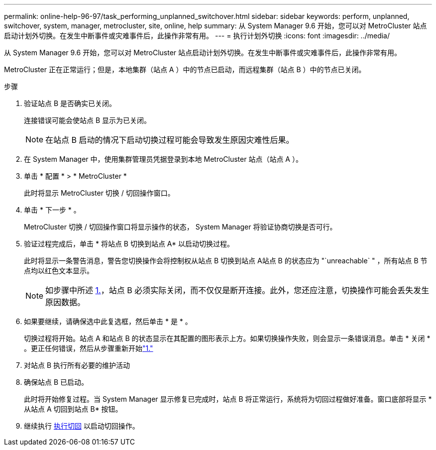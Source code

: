 ---
permalink: online-help-96-97/task_performing_unplanned_switchover.html 
sidebar: sidebar 
keywords: perform, unplanned, switchover, system, manager, metrocluster, site, online, help 
summary: 从 System Manager 9.6 开始，您可以对 MetroCluster 站点启动计划外切换。在发生中断事件或灾难事件后，此操作非常有用。 
---
= 执行计划外切换
:icons: font
:imagesdir: ../media/


[role="lead"]
从 System Manager 9.6 开始，您可以对 MetroCluster 站点启动计划外切换。在发生中断事件或灾难事件后，此操作非常有用。

MetroCluster 正在正常运行；但是，本地集群（站点 A ）中的节点已启动，而远程集群（站点 B ）中的节点已关闭。

.步骤
. 验证站点 B 是否确实已关闭。
+
连接错误可能会使站点 B 显示为已关闭。

+
[NOTE]
====
在站点 B 启动的情况下启动切换过程可能会导致发生原因灾难性后果。

====
. 在 System Manager 中，使用集群管理员凭据登录到本地 MetroCluster 站点（站点 A ）。
. 单击 * 配置 * > * MetroCluster *
+
此时将显示 MetroCluster 切换 / 切回操作窗口。

. 单击 * 下一步 * 。
+
MetroCluster 切换 / 切回操作窗口将显示操作的状态， System Manager 将验证协商切换是否可行。

. 验证过程完成后，单击 * 将站点 B 切换到站点 A* 以启动切换过程。
+
此时将显示一条警告消息，警告您切换操作会将控制权从站点 B 切换到站点 A站点 B 的状态应为 "`unreachable` " ，所有站点 B 节点均以红色文本显示。

+
[NOTE]
====
如步骤中所述 <<STEP_EBC0FFC2349B415AB24156AAAD3F0386,1.>>，站点 B 必须实际关闭，而不仅仅是断开连接。此外，您还应注意，切换操作可能会丢失发生原因数据。

====
. 如果要继续，请确保选中此复选框，然后单击 * 是 * 。
+
切换过程将开始。站点 A 和站点 B 的状态显示在其配置的图形表示上方。如果切换操作失败，则会显示一条错误消息。单击 * 关闭 * 。更正任何错误，然后从步骤重新开始link:task_performing_negotiated_planned_switchover.md#STEP_2BC62367710D4E23B278E2B70B80EB27["1."]

. 对站点 B 执行所有必要的维护活动
. 确保站点 B 已启动。
+
此时将开始修复过程。当 System Manager 显示修复已完成时，站点 B 将正常运行，系统将为切回过程做好准备。窗口底部将显示 * 从站点 A 切回到站点 B* 按钮。

. 继续执行 xref:task_performing_switchback.adoc[执行切回] 以启动切回操作。


